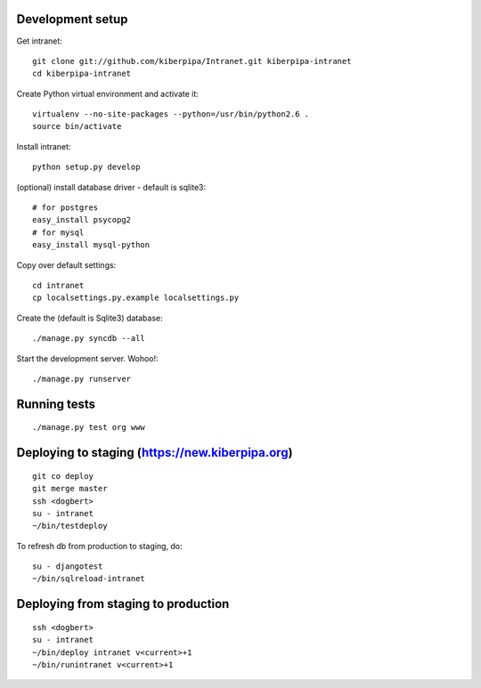 Development setup
=================

Get intranet::

    git clone git://github.com/kiberpipa/Intranet.git kiberpipa-intranet
    cd kiberpipa-intranet

Create Python virtual environment and activate it::

    virtualenv --no-site-packages --python=/usr/bin/python2.6 .
    source bin/activate

Install intranet::

    python setup.py develop

(optional) install database driver - default is sqlite3::

    # for postgres
    easy_install psycopg2
    # for mysql
    easy_install mysql-python

Copy over default settings::

    cd intranet
    cp localsettings.py.example localsettings.py

Create the (default is Sqlite3) database::

    ./manage.py syncdb --all

Start the development server. Wohoo!::

    ./manage.py runserver


Running tests
=============

::

    ./manage.py test org www


Deploying to staging (https://new.kiberpipa.org)
================================================

::

    git co deploy
    git merge master
    ssh <dogbert>
    su - intranet
    ~/bin/testdeploy

To refresh db from production to staging, do::

    su - djangotest
    ~/bin/sqlreload-intranet


Deploying from staging to production
====================================

::

    ssh <dogbert>
    su - intranet
    ~/bin/deploy intranet v<current>+1
    ~/bin/runintranet v<current>+1
